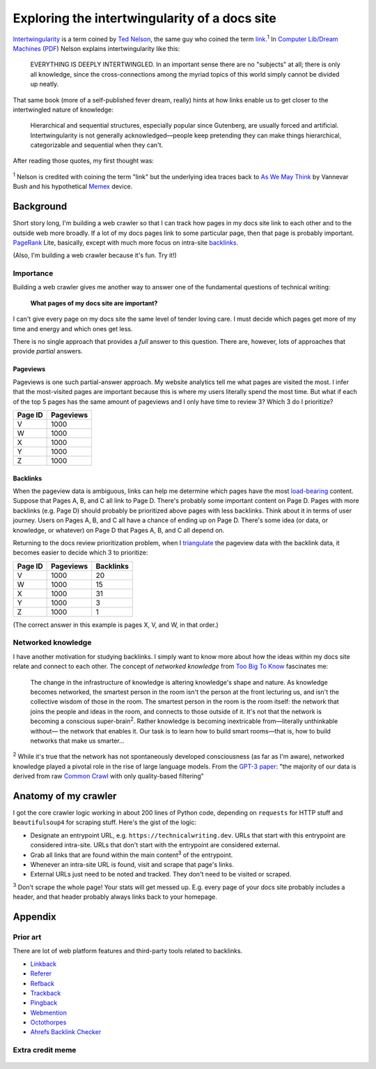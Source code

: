 .. _intertwingularity:

==============================================
Exploring the intertwingularity of a docs site
==============================================

.. _Ted Nelson: https://en.wikipedia.org/wiki/Ted_Nelson
.. _link: https://en.wikipedia.org/wiki/Hyperlink
.. _Computer Lib/Dream Machines: https://en.wikipedia.org/wiki/Computer_Lib/Dream_Machines
.. _PDF: https://worrydream.com/refs/Nelson_T_1974_-_Computer_Lib,_Dream_Machines.pdf

`Intertwingularity <https://en.wikipedia.org/wiki/Intertwingularity>`__ is a
term coined by `Ted Nelson`_, the same guy who coined the term `link`_.\ :sup:`1`
In `Computer Lib/Dream Machines`_ (`PDF`_) Nelson explains intertwingularity
like this:

  EVERYTHING IS DEEPLY INTERTWINGLED. In an important sense there are no
  "subjects" at all; there is only all knowledge, since the cross-connections
  among the myriad topics of this world simply cannot be divided up neatly.

That same book (more of a self-published fever dream, really) hints at how
links enable us to get closer to the intertwingled nature of knowledge:

  Hierarchical and sequential structures, especially popular since Gutenberg,
  are usually forced and artificial. Intertwingularity is not generally
  acknowledged—people keep pretending they can make things hierarchical,
  categorizable and sequential when they can't.

After reading those quotes, my first thought was:

.. figure:: /_static/boat.png
   :alt: I should build a web crawler.

.. _As We May ThinK: https://dl.acm.org/doi/pdf/10.1145/227181.227186
.. _Memex: https://en.wikipedia.org/wiki/Memex

:sup:`1` Nelson is credited with coining the term "link" but the underlying
idea traces back to `As We May Think`_ by Vannevar Bush and his hypothetical
`Memex`_ device.

.. _intertwingularity-background:

----------
Background
----------

.. _PageRank: https://en.wikipedia.org/wiki/PageRank
.. _backlinks: https://en.wikipedia.org/wiki/Backlink

Short story long, I'm building a web crawler so that I can track how
pages in my docs site link to each other and to the outside web more
broadly. If a lot of my docs pages link to some particular page, then
that page is probably important. `PageRank`_ Lite, basically, except
with much more focus on intra-site `backlinks`_.

(Also, I'm building a web crawler because it's fun. Try it!)

Importance
==========

.. _technical writer: https://en.wikipedia.org/wiki/Technical_writer
.. _pigweed.dev: https://pigweed.dev

Building a web crawler gives me another way to answer one of the
fundamental questions of technical writing:

  **What pages of my docs site are important?**

I can't give every page on my docs site the same level of tender loving
care. I must decide which pages get more of my time and energy and which ones
get less.

There is no single approach that provides a *full* answer to this question.
There are, however, lots of approaches that provide *partial*
answers.

Pageviews
---------

Pageviews is one such partial-answer approach.
My website analytics tell me what pages are visited the most. I infer that
the most-visited pages are important because this is where my users literally
spend the most time. But what if each of the top 5 pages has the same amount
of pageviews and I only have time to review 3? Which 3 do I prioritize?

.. csv-table::
   :header: "Page ID", "Pageviews"

   "V", "1000"
   "W", "1000"
   "X", "1000"
   "Y", "1000"
   "Z", "1000"

Backlinks
---------

.. _load-bearing: https://en.wikipedia.org/wiki/Load-bearing_wall

When the pageview data is ambiguous, links can help me determine which
pages have the most `load-bearing`_ content. Suppose that Pages A, B, and
C all link to Page D. There's probably some important content on Page D.
Pages with more backlinks (e.g. Page D) should probably be prioritized
above pages with less backlinks. Think about it in terms of user journey.
Users on Pages A, B, and C all have a chance of ending up on Page D. There's
some idea (or data, or knowledge, or whatever) on Page D that Pages A, B, and
C all depend on.

.. _triangulate: https://en.wikipedia.org/wiki/Triangulation_(social_science)

Returning to the docs review prioritization problem, when I `triangulate`_
the pageview data with the backlink data, it becomes easier to decide which 3
to prioritize:

.. csv-table::
   :header: "Page ID", "Pageviews", "Backlinks"

   "V", "1000", "20"
   "W", "1000", "15"
   "X", "1000", "31"
   "Y", "1000", "3"
   "Z", "1000", "1"

(The correct answer in this example is pages X, V, and W, in that order.)

Networked knowledge
===================

.. _Too Big To Know: https://en.wikipedia.org/wiki/Too_Big_to_Know

I have another motivation for studying backlinks. I simply want to know
more about how the ideas within my docs site relate and connect to each
other. The concept of *networked knowledge* from `Too Big To Know`_
fascinates me:

  The change in the infrastructure of knowledge is altering knowledge's
  shape and nature. As knowledge becomes networked, the smartest person
  in the room isn't the person at the front lecturing us, and isn't the
  collective wisdom of those in the room. The smartest person in the
  room is the room itself: the network that joins the people and ideas
  in the room, and connects to those outside of it. It's not that the
  network is becoming a conscious super-brain\ :sup:`2`. Rather knowledge is
  becoming inextricable from—literally unthinkable without— the network
  that enables it. Our task is to learn how to build smart rooms—that is,
  how to build networks that make us smarter...

.. _GPT-3 paper: https://arxiv.org/pdf/2005.14165
.. _Common Crawl: https://commoncrawl.org/

:sup:`2` While it's true that the network has not spontaneously developed
consciousness (as far as I'm aware), networked knowledge played a pivotal
role in the rise of large language models. From the `GPT-3 paper`_:
"the majority of our data is derived from raw `Common Crawl`_ with only quality-based
filtering"

---------------------
Anatomy of my crawler
---------------------

I got the core crawler logic working in about 200 lines of Python code,
depending on ``requests`` for HTTP stuff and ``beautifulsoup4`` for scraping
stuff. Here's the gist of the logic:

* Designate an entrypoint URL, e.g. ``https://technicalwriting.dev``. URLs
  that start with this entrypoint are considered intra-site. URLs that don't
  start with the entrypoint are considered external.
* Grab all links that are found within the main content\ :sup:`3` of the entrypoint.
* Whenever an intra-site URL is found, visit and scrape that page's links.
* External URLs just need to be noted and tracked. They don't need to be
  visited or scraped.

:sup:`3` Don't scrape the whole page! Your stats will get messed up. E.g.
every page of your docs site probably includes a header, and that header
probably always links back to your homepage.

--------
Appendix
--------

Prior art
=========

There are lot of web platform features and third-party tools related to
backlinks.

* `Linkback <https://en.wikipedia.org/wiki/Linkback>`_
* `Referer <https://developer.mozilla.org/en-US/docs/Web/HTTP/Headers/Referer>`_
* `Refback <https://en.wikipedia.org/wiki/Refback>`_
* `Trackback <https://en.wikipedia.org/wiki/Trackback>`_
* `Pingback <https://en.wikipedia.org/wiki/Pingback>`_
* `Webmention <https://en.wikipedia.org/wiki/Webmention>`_
* `Octothorpes <https://octothorp.es/docs>`_
* `Ahrefs Backlink Checker <https://ahrefs.com/backlink-checker/>`_

Extra credit meme
=================

.. figure:: /_static/singularity.png
